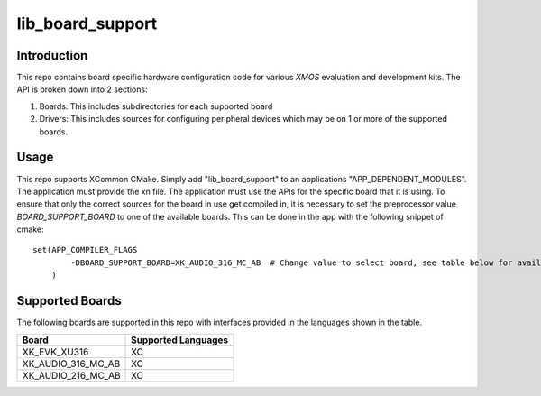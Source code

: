 #################
lib_board_support
#################

************
Introduction
************

This repo contains board specific hardware configuration code for various `XMOS` evaluation and
development kits. The API is broken down into 2 sections:

1. Boards: This includes subdirectories for each supported board
2. Drivers: This includes sources for configuring peripheral devices which may be on 1 or more of
   the supported boards.

*****
Usage
*****

This repo supports XCommon CMake. Simply add "lib_board_support" to an applications "APP_DEPENDENT_MODULES". The application
must provide the xn file. The application must use the APIs for the specific board that it is using. To ensure that only the correct sources for the board in use get compiled in, it is necessary to set the preprocessor value `BOARD_SUPPORT_BOARD` to one of the available boards. This can be done in the app with the following snippet of cmake::

    set(APP_COMPILER_FLAGS
	    -DBOARD_SUPPORT_BOARD=XK_AUDIO_316_MC_AB  # Change value to select board, see table below for available boards
	)

****************
Supported Boards
****************

The following boards are supported in this repo with interfaces provided in the languages shown in the table.

+--------------------+---------------------+
| Board              | Supported Languages |
+====================+=====================+
|XK_EVK_XU316        | XC                  |
+--------------------+---------------------+
|XK_AUDIO_316_MC_AB  | XC                  |
+--------------------+---------------------+
|XK_AUDIO_216_MC_AB  | XC                  |
+--------------------+---------------------+

